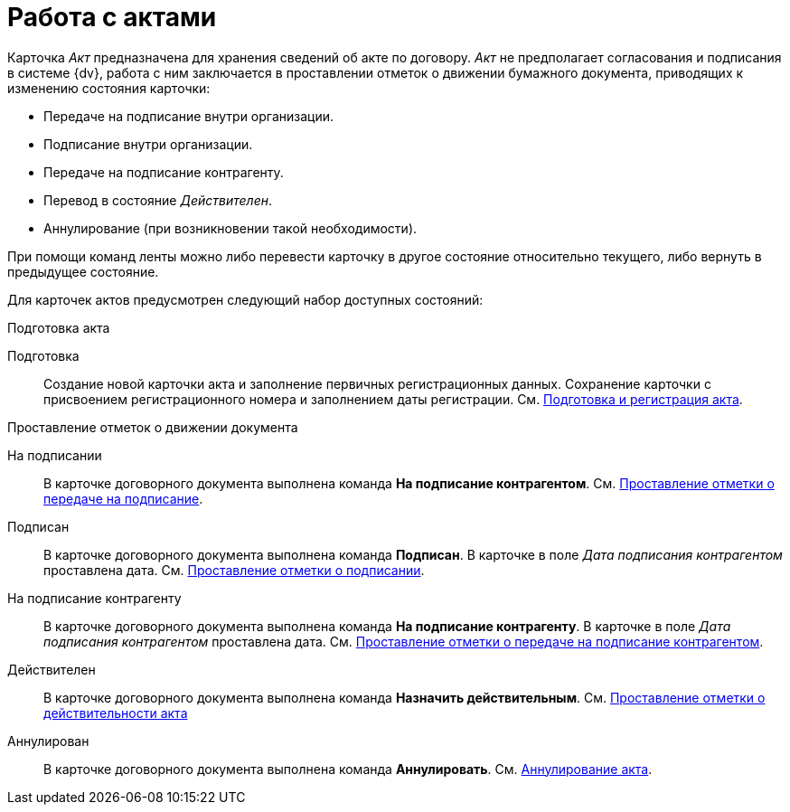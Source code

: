 = Работа с актами

Карточка _Акт_ предназначена для хранения сведений об акте по договору. _Акт_ не предполагает согласования и подписания в системе {dv}, работа с ним заключается в проставлении отметок о движении бумажного документа, приводящих к изменению состояния карточки:

* Передаче на подписание внутри организации.
* Подписание внутри организации.
* Передаче на подписание контрагенту.
* Перевод в состояние _Действителен_.
* Аннулирование (при возникновении такой необходимости).

При помощи команд ленты можно либо перевести карточку в другое состояние относительно текущего, либо вернуть в предыдущее состояние.

Для карточек актов предусмотрен следующий набор доступных состояний:

.Подготовка акта
Подготовка::
Создание новой карточки акта и заполнение первичных регистрационных данных. Сохранение карточки с присвоением регистрационного номера и заполнением даты регистрации. См. xref:act-create.adoc[Подготовка и регистрация акта].

.Проставление отметок о движении документа
На подписании::
В карточке договорного документа выполнена команда *На подписание контрагентом*. См. xref:act-for-sign-mark.adoc[Проставление отметки о передаче на подписание].
Подписан::
В карточке договорного документа выполнена команда *Подписан*. В карточке в поле _Дата подписания контрагентом_ проставлена дата. См. xref:act-signed-mark.adoc[Проставление отметки о подписании].
На подписание контрагенту::
В карточке договорного документа выполнена команда *На подписание контрагенту*. В карточке в поле _Дата подписания контрагентом_ проставлена дата. См. xref:act-partner-sign.adoc[Проставление отметки о передаче на подписание контрагентом].
Действителен::
В карточке договорного документа выполнена команда *Назначить действительным*. См. xref:act-valid-mark.adoc[Проставление отметки о действительности акта]
Аннулирован::
В карточке договорного документа выполнена команда *Аннулировать*. См. xref:act-cancel.adoc[Аннулирование акта].
